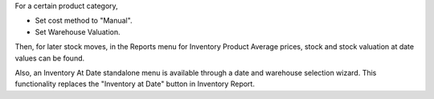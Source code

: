 For a certain product category,

* Set cost method to "Manual".
* Set Warehouse Valuation.

Then, for later stock moves, in the Reports menu for Inventory
Product Average prices, stock and stock valuation at date values
can be found.

Also, an Inventory At Date standalone menu is available through
a date and warehouse selection wizard. This functionality replaces the
"Inventory at Date" button in Inventory Report.
